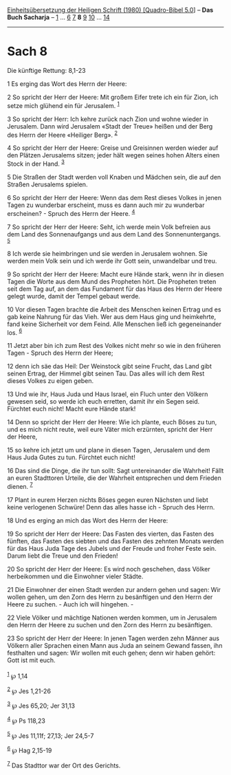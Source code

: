 :PROPERTIES:
:ID:       eec52fe5-6a8c-4faa-8303-2e22713a9cc1
:END:
<<navbar>>
[[../index.html][Einheitsübersetzung der Heiligen Schrift (1980)
[Quadro-Bibel 5.0]]] -- *Das Buch Sacharja* -- [[file:Sach_1.html][1]]
... [[file:Sach_6.html][6]] [[file:Sach_7.html][7]] *8*
[[file:Sach_9.html][9]] [[file:Sach_10.html][10]] ...
[[file:Sach_14.html][14]]

--------------

* Sach 8
  :PROPERTIES:
  :CUSTOM_ID: sach-8
  :END:

<<verses>>

<<v1>>
**** Die künftige Rettung: 8,1-23
     :PROPERTIES:
     :CUSTOM_ID: die-künftige-rettung-81-23
     :END:
1 Es erging das Wort des Herrn der Heere:

<<v2>>
2 So spricht der Herr der Heere: Mit großem Eifer trete ich ein für
Zion, ich setze mich glühend ein für Jerusalem. ^{[[#fn1][1]]}

<<v3>>
3 So spricht der Herr: Ich kehre zurück nach Zion und wohne wieder in
Jerusalem. Dann wird Jerusalem «Stadt der Treue» heißen und der Berg des
Herrn der Heere «Heiliger Berg». ^{[[#fn2][2]]}

<<v4>>
4 So spricht der Herr der Heere: Greise und Greisinnen werden wieder auf
den Plätzen Jerusalems sitzen; jeder hält wegen seines hohen Alters
einen Stock in der Hand. ^{[[#fn3][3]]}

<<v5>>
5 Die Straßen der Stadt werden voll Knaben und Mädchen sein, die auf den
Straßen Jerusalems spielen.

<<v6>>
6 So spricht der Herr der Heere: Wenn das dem Rest dieses Volkes in
jenen Tagen zu wunderbar erscheint, muss es dann auch mir zu wunderbar
erscheinen? - Spruch des Herrn der Heere. ^{[[#fn4][4]]}

<<v7>>
7 So spricht der Herr der Heere: Seht, ich werde mein Volk befreien aus
dem Land des Sonnenaufgangs und aus dem Land des Sonnenuntergangs.
^{[[#fn5][5]]}

<<v8>>
8 Ich werde sie heimbringen und sie werden in Jerusalem wohnen. Sie
werden mein Volk sein und ich werde ihr Gott sein, unwandelbar und treu.

<<v9>>
9 So spricht der Herr der Heere: Macht eure Hände stark, wenn ihr in
diesen Tagen die Worte aus dem Mund des Propheten hört. Die Propheten
treten seit dem Tag auf, an dem das Fundament für das Haus des Herrn der
Heere gelegt wurde, damit der Tempel gebaut werde.

<<v10>>
10 Vor diesen Tagen brachte die Arbeit des Menschen keinen Ertrag und es
gab keine Nahrung für das Vieh. Wer aus dem Haus ging und heimkehrte,
fand keine Sicherheit vor dem Feind. Alle Menschen ließ ich
gegeneinander los. ^{[[#fn6][6]]}

<<v11>>
11 Jetzt aber bin ich zum Rest des Volkes nicht mehr so wie in den
früheren Tagen - Spruch des Herrn der Heere;

<<v12>>
12 denn ich säe das Heil: Der Weinstock gibt seine Frucht, das Land gibt
seinen Ertrag, der Himmel gibt seinen Tau. Das alles will ich dem Rest
dieses Volkes zu eigen geben.

<<v13>>
13 Und wie ihr, Haus Juda und Haus Israel, ein Fluch unter den Völkern
gewesen seid, so werde ich euch erretten, damit ihr ein Segen seid.
Fürchtet euch nicht! Macht eure Hände stark!

<<v14>>
14 Denn so spricht der Herr der Heere: Wie ich plante, euch Böses zu
tun, und es mich nicht reute, weil eure Väter mich erzürnten, spricht
der Herr der Heere,

<<v15>>
15 so kehre ich jetzt um und plane in diesen Tagen, Jerusalem und dem
Haus Juda Gutes zu tun. Fürchtet euch nicht!

<<v16>>
16 Das sind die Dinge, die ihr tun sollt: Sagt untereinander die
Wahrheit! Fällt an euren Stadttoren Urteile, die der Wahrheit
entsprechen und dem Frieden dienen. ^{[[#fn7][7]]}

<<v17>>
17 Plant in eurem Herzen nichts Böses gegen euren Nächsten und liebt
keine verlogenen Schwüre! Denn das alles hasse ich - Spruch des Herrn.

<<v18>>
18 Und es erging an mich das Wort des Herrn der Heere:

<<v19>>
19 So spricht der Herr der Heere: Das Fasten des vierten, das Fasten des
fünften, das Fasten des siebten und das Fasten des zehnten Monats werden
für das Haus Juda Tage des Jubels und der Freude und froher Feste sein.
Darum liebt die Treue und den Frieden!

<<v20>>
20 So spricht der Herr der Heere: Es wird noch geschehen, dass Völker
herbeikommen und die Einwohner vieler Städte.

<<v21>>
21 Die Einwohner der einen Stadt werden zur andern gehen und sagen: Wir
wollen gehen, um den Zorn des Herrn zu besänftigen und den Herrn der
Heere zu suchen. - Auch ich will hingehen. -

<<v22>>
22 Viele Völker und mächtige Nationen werden kommen, um in Jerusalem den
Herrn der Heere zu suchen und den Zorn des Herrn zu besänftigen.

<<v23>>
23 So spricht der Herr der Heere: In jenen Tagen werden zehn Männer aus
Völkern aller Sprachen einen Mann aus Juda an seinem Gewand fassen, ihn
festhalten und sagen: Wir wollen mit euch gehen; denn wir haben gehört:
Gott ist mit euch.\\
\\

^{[[#fnm1][1]]} ℘ 1,14

^{[[#fnm2][2]]} ℘ Jes 1,21-26

^{[[#fnm3][3]]} ℘ Jes 65,20; Jer 31,13

^{[[#fnm4][4]]} ℘ Ps 118,23

^{[[#fnm5][5]]} ℘ Jes 11,11f; 27,13; Jer 24,5-7

^{[[#fnm6][6]]} ℘ Hag 2,15-19

^{[[#fnm7][7]]} Das Stadttor war der Ort des Gerichts.
